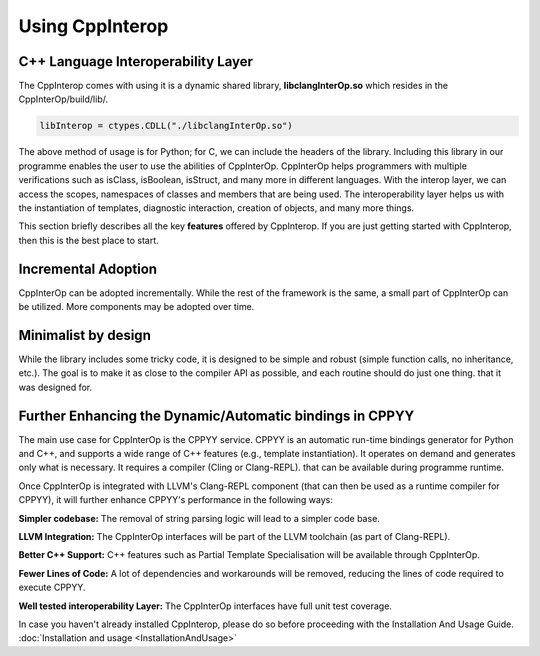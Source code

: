 Using CppInterop
----------------

C++ Language Interoperability Layer
===================================

The CppInterop comes with using it is a dynamic shared library, 
**libclangInterOp.so** which resides in the CppInterOp/build/lib/.

.. code-block:: bash

    libInterop = ctypes.CDLL("./libclangInterOp.so")
    
The above method of usage is for Python; for C, we can include the headers of 
the library. Including this library in our programme enables the user to use 
the abilities of CppInterOp. CppInterOp helps programmers with multiple 
verifications such as isClass, isBoolean, isStruct, and many more in different 
languages. With the interop layer, we can access the scopes, namespaces of 
classes and members that are being used. The interoperability layer helps us 
with the instantiation of templates, diagnostic interaction, creation of 
objects, and many more things.

This section briefly describes all the key **features** offered by 
CppInterop. If you are just getting started with CppInterop, then this is the 
best place to start.

Incremental Adoption
====================
CppInterOp can be adopted incrementally. While the rest of the framework is the 
same, a small part of CppInterOp can be utilized. More components may be 
adopted over time.

Minimalist by design
====================
While the library includes some tricky code, it is designed to be simple and
robust (simple function calls, no inheritance, etc.). The goal is to make it as
close to the compiler API as possible, and each routine should do just one thing.
that it was designed for.

Further Enhancing the Dynamic/Automatic bindings in CPPYY
=========================================================
The main use case for CppInterOp is the CPPYY service. CPPYY is an
automatic run-time bindings generator for Python and C++, and supports a wide
range of C++ features (e.g., template instantiation). It operates on demand and
generates only what is necessary. It requires a compiler (Cling or Clang-REPL).
that can be available during programme runtime.

Once CppInterOp is integrated with LLVM's Clang-REPL component (that can then
be used as a runtime compiler for CPPYY), it will further enhance CPPYY's
performance in the following ways:


**Simpler codebase:** The removal of string parsing logic will lead to a simpler
code base.

**LLVM Integration:** The CppInterOp interfaces will be part of the LLVM 
toolchain (as part of Clang-REPL).

**Better C++ Support:** C++ features such as Partial Template Specialisation will
be available through CppInterOp.

**Fewer Lines of Code:** A lot of dependencies and workarounds will be removed,
reducing the lines of code required to execute CPPYY.

**Well tested interoperability Layer:** The CppInterOp interfaces have full
unit test coverage.


In case you haven't already installed CppInterop, please do so before proceeding
with the Installation And Usage Guide.
:doc:`Installation and usage <InstallationAndUsage>`